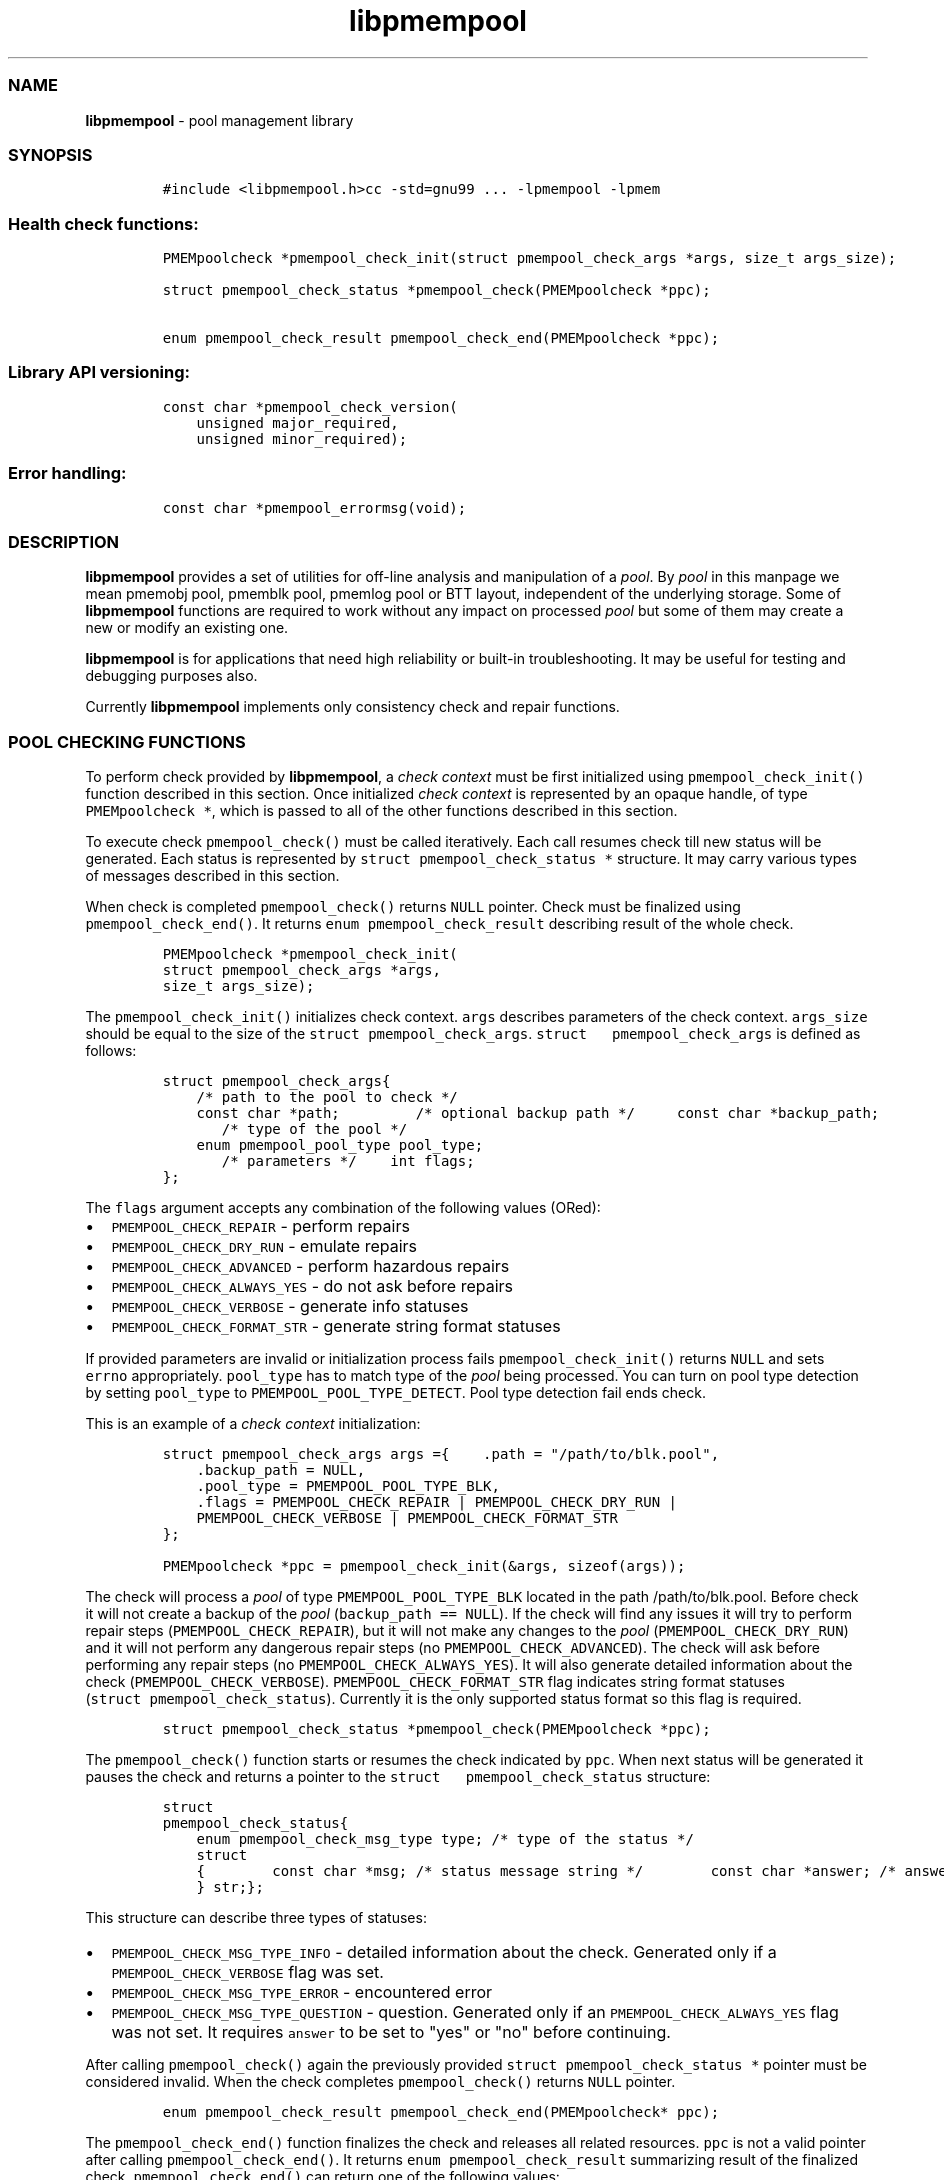 .TH "libpmempool" "3" "" "" ""
.SS NAME
.PP
\f[B]libpmempool\f[] \- pool management library
.SS SYNOPSIS
.IP
.nf
\f[C]
#include\ <libpmempool.h>\
cc\ \-std=gnu99\ ...\ \-lpmempool\ \-lpmem
\f[]
.fi
.SS Health check functions:
.IP
.nf
\f[C]
PMEMpoolcheck\ *pmempool_check_init(struct\ pmempool_check_args\ *args,\ size_t\ args_size);

struct\ pmempool_check_status\ *pmempool_check(PMEMpoolcheck\ *ppc);

enum\ pmempool_check_result\ pmempool_check_end(PMEMpoolcheck\ *ppc);
\f[]
.fi
.SS Library API versioning:
.IP
.nf
\f[C]
const\ char\ *pmempool_check_version(
\ \ \ \ unsigned\ major_required,
\ \ \ \ unsigned\ minor_required);
\f[]
.fi
.SS Error handling:
.IP
.nf
\f[C]
const\ char\ *pmempool_errormsg(void);
\f[]
.fi
.SS DESCRIPTION
.PP
\f[B]libpmempool\f[] provides a set of utilities for off\-line analysis
and manipulation of a \f[I]pool\f[].
By \f[I]pool\f[] in this manpage we mean pmemobj pool, pmemblk pool,
pmemlog pool or BTT layout, independent of the underlying storage.
Some of \f[B]libpmempool\f[] functions are required to work without any
impact on processed \f[I]pool\f[] but some of them may create a new or
modify an existing one.
.PP
\f[B]libpmempool\f[] is for applications that need high reliability or
built\-in troubleshooting.
It may be useful for testing and debugging purposes also.
.PP
Currently \f[B]libpmempool\f[] implements only consistency check and
repair functions.
.SS POOL CHECKING FUNCTIONS
.PP
To perform check provided by \f[B]libpmempool\f[], a \f[I]check
context\f[] must be first initialized using
\f[C]pmempool_check_init()\f[] function described in this section.
Once initialized \f[I]check context\f[] is represented by an opaque
handle, of type \f[C]PMEMpoolcheck\ *\f[], which is passed to all of the
other functions described in this section.
.PP
To execute check \f[C]pmempool_check()\f[] must be called iteratively.
Each call resumes check till new status will be generated.
Each status is represented by \f[C]struct\ pmempool_check_status\ *\f[]
structure.
It may carry various types of messages described in this section.
.PP
When check is completed \f[C]pmempool_check()\f[] returns \f[C]NULL\f[]
pointer.
Check must be finalized using \f[C]pmempool_check_end()\f[].
It returns \f[C]enum\ pmempool_check_result\f[] describing result of the
whole check.
.IP
.nf
\f[C]
PMEMpoolcheck\ *pmempool_check_init(
struct\ pmempool_check_args\ *args,
size_t\ args_size);
\f[]
.fi
.PP
The \f[C]pmempool_check_init()\f[] initializes check context.
\f[C]args\f[] describes parameters of the check context.
\f[C]args_size\f[] should be equal to the size of the
\f[C]struct\ pmempool_check_args\f[].
\f[C]struct\ \ \ pmempool_check_args\f[] is defined as follows:
.IP
.nf
\f[C]
struct\ pmempool_check_args\
{
\ \ \ \ /*\ path\ to\ the\ pool\ to\ check\ */
\ \ \ \ const\ char\ *path;\ \ \
\ \ \ \
\ \ \ \ /*\ optional\ backup\ path\ */\ \
\ \ \ \ const\ char\ *backup_path;
\ \ \ \
\ \ \ \ /*\ type\ of\ the\ pool\ */
\ \ \ \ enum\ pmempool_pool_type\ pool_type;
\ \ \ \
\ \ \ \ /*\ parameters\ */\
\ \ \ \ int\ flags;
};
\f[]
.fi
.PP
The \f[C]flags\f[] argument accepts any combination of the following
values (ORed):
.IP \[bu] 2
\f[C]PMEMPOOL_CHECK_REPAIR\f[] \- perform repairs
.IP \[bu] 2
\f[C]PMEMPOOL_CHECK_DRY_RUN\f[] \- emulate repairs
.IP \[bu] 2
\f[C]PMEMPOOL_CHECK_ADVANCED\f[] \- perform hazardous repairs
.IP \[bu] 2
\f[C]PMEMPOOL_CHECK_ALWAYS_YES\f[] \- do not ask before repairs
.IP \[bu] 2
\f[C]PMEMPOOL_CHECK_VERBOSE\f[] \- generate info statuses
.IP \[bu] 2
\f[C]PMEMPOOL_CHECK_FORMAT_STR\f[] \- generate string format statuses
.PP
If provided parameters are invalid or initialization process fails
\f[C]pmempool_check_init()\f[] returns \f[C]NULL\f[] and sets
\f[C]errno\f[] appropriately.
\f[C]pool_type\f[] has to match type of the \f[I]pool\f[] being
processed.
You can turn on pool type detection by setting \f[C]pool_type\f[] to
\f[C]PMEMPOOL_POOL_TYPE_DETECT\f[].
Pool type detection fail ends check.
.PP
This is an example of a \f[I]check context\f[] initialization:
.IP
.nf
\f[C]
struct\ pmempool_check_args\ args\ =\
{\
\ \ \ \ .path\ =\ "/path/to/blk.pool",
\ \ \ \ .backup_path\ =\ NULL,
\ \ \ \ .pool_type\ =\ PMEMPOOL_POOL_TYPE_BLK,
\ \ \ \ .flags\ =\ PMEMPOOL_CHECK_REPAIR\ |\ PMEMPOOL_CHECK_DRY_RUN\ |
\ \ \ \ PMEMPOOL_CHECK_VERBOSE\ |\ PMEMPOOL_CHECK_FORMAT_STR
};
\f[]
.fi
.IP
.nf
\f[C]
PMEMpoolcheck\ *ppc\ =\ pmempool_check_init(&args,\ sizeof(args));
\f[]
.fi
.PP
The check will process a \f[I]pool\f[] of type
\f[C]PMEMPOOL_POOL_TYPE_BLK\f[] located in the path /path/to/blk.pool.
Before check it will not create a backup of the \f[I]pool\f[]
(\f[C]backup_path\ ==\ NULL\f[]).
If the check will find any issues it will try to perform repair steps
(\f[C]PMEMPOOL_CHECK_REPAIR\f[]), but it will not make any changes to
the \f[I]pool\f[] (\f[C]PMEMPOOL_CHECK_DRY_RUN\f[]) and it will not
perform any dangerous repair steps (no
\f[C]PMEMPOOL_CHECK_ADVANCED\f[]).
The check will ask before performing any repair steps (no
\f[C]PMEMPOOL_CHECK_ALWAYS_YES\f[]).
It will also generate detailed information about the check
(\f[C]PMEMPOOL_CHECK_VERBOSE\f[]).
\f[C]PMEMPOOL_CHECK_FORMAT_STR\f[] flag indicates string format statuses
(\f[C]struct\ pmempool_check_status\f[]).
Currently it is the only supported status format so this flag is
required.
.IP
.nf
\f[C]
struct\ pmempool_check_status\ *pmempool_check(PMEMpoolcheck\ *ppc);
\f[]
.fi
.PP
The \f[C]pmempool_check()\f[] function starts or resumes the check
indicated by \f[C]ppc\f[].
When next status will be generated it pauses the check and returns a
pointer to the \f[C]struct\ \ \ pmempool_check_status\f[] structure:
.IP
.nf
\f[C]
struct
pmempool_check_status\
{
\ \ \ \ enum\ pmempool_check_msg_type\ type;\ /*\ type\ of\ the\ status\ */
\ \ \ \ struct
\ \ \ \ {\
\ \ \ \ \ \ \ \ const\ char\ *msg;\ /*\ status\ message\ string\ */\
\ \ \ \ \ \ \ \ const\ char\ *answer;\ /*\ answer\ to\ message\ if\ applicable\ */
\ \ \ \ }\ str;\
};
\f[]
.fi
.PP
This structure can describe three types of statuses:
.IP \[bu] 2
\f[C]PMEMPOOL_CHECK_MSG_TYPE_INFO\f[] \- detailed information about the
check.
Generated only if a \f[C]PMEMPOOL_CHECK_VERBOSE\f[] flag was set.
.IP \[bu] 2
\f[C]PMEMPOOL_CHECK_MSG_TYPE_ERROR\f[] \- encountered error
.IP \[bu] 2
\f[C]PMEMPOOL_CHECK_MSG_TYPE_QUESTION\f[] \- question.
Generated only if an \f[C]PMEMPOOL_CHECK_ALWAYS_YES\f[] flag was not
set.
It requires \f[C]answer\f[] to be set to "yes" or "no" before
continuing.
.PP
After calling \f[C]pmempool_check()\f[] again the previously provided
\f[C]struct\ pmempool_check_status\ *\f[] pointer must be considered
invalid.
When the check completes \f[C]pmempool_check()\f[] returns \f[C]NULL\f[]
pointer.
.IP
.nf
\f[C]
enum\ pmempool_check_result\ pmempool_check_end(PMEMpoolcheck*\ ppc);
\f[]
.fi
.PP
The \f[C]pmempool_check_end()\f[] function finalizes the check and
releases all related resources.
\f[C]ppc\f[] is not a valid pointer after calling
\f[C]pmempool_check_end()\f[].
It returns \f[C]enum\ pmempool_check_result\f[] summarizing result of
the finalized check.
\f[C]pmempool_check_end()\f[] can return one of the following values:
.IP \[bu] 2
\f[C]PMEMPOOL_CHECK_RESULT_CONSISTENT\f[] \- the \f[I]pool\f[] is
consistent
.IP \[bu] 2
\f[C]PMEMPOOL_CHECK_RESULT_NOT_CONSISTENT\f[] \- the \f[I]pool\f[] is
not consistent
.IP \[bu] 2
\f[C]PMEMPOOL_CHECK_RESULT_REPAIRED\f[] \- the \f[I]pool\f[] has issues
but all repair steps completed succesfully
.IP \[bu] 2
\f[C]PMEMPOOL_CHECK_RESULT_CANNOT_REPAIR\f[] \- the \f[I]pool\f[] has
issues which can not be repaired
.IP \[bu] 2
\f[C]PMEMPOOL_CHECK_RESULT_ERROR\f[] \- the \f[I]pool\f[] has errors or
the check encountered issue
.SS LIBRARY API VERSIONING
.PP
This section describes how the library API is versioned, allowing
applications to work with an evolving API.
.IP
.nf
\f[C]
const\ char\ *pmempool_check_version(
unsigned\ major_required,
unsigned\ minor_required);
\f[]
.fi
.PP
The \f[C]pmempool_check_version()\f[] function is used to see if the
installed \f[B]libpmempool\f[] supports the version of the library API
required by an application.
The easiest way to do this for the application is to supply the
compile\-time version information, supplied by defines in
\f[C]<libpmempool.h>\f[], like this:
.IP
.nf
\f[C]
reason\ =\ pmempool_check_version(
PMEMPOOL_MAJOR_VERSION,
PMEMPOOL_MINOR_VERSION);

if\ (reason\ !=\ NULL)\
{
\ \ \ \ /*\ version\ check\ failed,\ reason\ string\ tells\ you\ why\ */
}
\f[]
.fi
.PP
Any mismatch in the major version number is considered a failure, but a
library with a newer minor version number will pass this check since
increasing minor versions imply backwards compatibility.
.PP
An application can also check specifically for the existence of an
interface by checking for the version where that interface was
introduced.
These versions are documented in this man page as follows: unless
otherwise specified, all interfaces described here are available in
version 1.0 of the library.
Interfaces added after version 1.0 will contain the text introduced in
version x.y in the section of this manual describing the feature.
.PP
When the version check performed by \f[C]pmempool_check_version()\f[] is
successful, the return value is \f[C]NULL\f[].
Otherwise the return value is a static string describing the reason for
failing the version check.
The string returned by \f[C]pmempool_check_version()\f[] must not be
modified or freed.
.SS DEBUGGING AND ERROR HANDLING
.PP
Two versions of libpmempool are typically available on a development
system.
The normal version, accessed when a program is linked using the
\f[C]\-lpmempool\f[] option, is optimized for performance.
That version skips checks that impact performance and exceptionally logs
any trace information or performs any run\-time assertions.
If an error is detected during the call to \f[I]libpmempool\f[]
function, an application may retrieve an error message describing the
reason of failure using the following function:
.IP
.nf
\f[C]
const\ char\ *pmempool_errormsg(void);
\f[]
.fi
.PP
The \f[C]pmempool_errormsg()\f[] function returns a pointer to a static
buffer containing the last error message logged for current thread.
The error message may include description of the corresponding error
code (if errno was set), as returned by \f[C]strerror(3)\f[].
The error message buffer is thread\-local; errors encountered in one
thread do not affect its value in other threads.
The buffer is never cleared by any library function; its content is
significant only when the return value of the immediately preceding call
to \f[B]libpmempool\f[] function indicated an error, or if
\f[C]errno\f[] was set.
The application must not modify or free the error message string, but it
may be modified by subsequent calls to other library functions.
.PP
A second version of \f[B]libpmempool\f[], accessed when a program uses
the libraries under \f[B]/usr/lib/nvml_debug\f[], contains run\-time
assertions and trace points.
The typical way to access the debug version is to set the environment
variable \f[C]LD_LIBRARY_PATH\f[] to \f[B]/usr/lib/nvml_debug\f[] or
\f[B]/usr/lib64/nvml_debug\f[] depending on where the debug libraries
are installed on the system.
The trace points in the debug version of the library are enabled using
the environment variable \f[C]PMEMPOOL_LOG_LEVEL\f[], which can be set
to the following values:
.IP \[bu] 2
\f[B]0\f[] \- This is the default level when \f[C]PMEMPOOL_LOG_LEVEL\f[]
is not set.
No log messages are emitted at this level.
.IP \[bu] 2
\f[B]1\f[] \- Additional details on any errors detected are logged (in
addition to returning the errno\-based errors as usual).
The same information may be retrieved using
\f[C]pmempool_errormsg()\f[].
.IP \[bu] 2
\f[B]2\f[] \- A trace of basic operations is logged.
.IP \[bu] 2
\f[B]3\f[] \- This level enables a very verbose amount of function call
tracing in the library.
.IP \[bu] 2
\f[B]4\f[] \- This level enables voluminous and fairly obscure tracing
information that is likely only useful to the libpmempool developers.
.PP
The environment variable \f[C]PMEMPOOL_LOG_FILE\f[] specifies a file
name where all logging information should be written.
If the last character in the name is "\-", the PID of the current
process will be appended to the file name when the log file is created.
If \f[C]PMEMPOOL_LOG_FILE\f[] is not set, the logging output goes to
stderr.
.PP
Setting the environment variable \f[C]PMEMPOOL_LOG_FILE\f[] has no
effect on the non\-debug version of \f[B]libpmempool\f[].
.SS ACKNOWLEDGEMENTS
.PP
\f[B]libpmempool\f[] builds on the persistent memory programming model
recommended by the SNIA NVM Programming Technical Work
.PP
Group: <http://snia.org/nvmp>
.SS SEE ALSO
.PP
\f[B]mmap\f[](2), \f[B]munmap\f[](2), \f[B]msync\f[](2),
\f[B]strerror\f[](3), \f[B]libpmemobj\f[](3), \f[B]libpmemblk\f[](3),
\f[B]libpmemlog\f[](3), \f[B]libpmem\f[](3) and
\f[B]<http://pmem.io>\f[]
